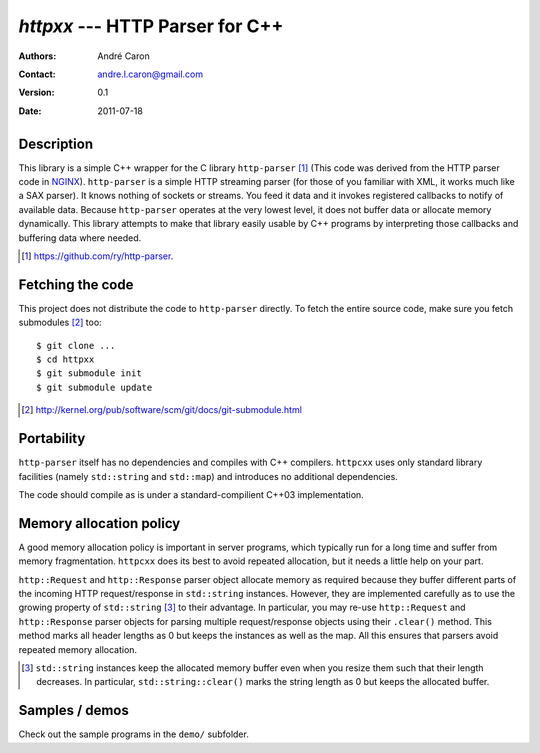 ====================================
  `httpxx` --- HTTP Parser for C++
====================================
:authors:
   André Caron
:contact: andre.l.caron@gmail.com
:version:
   0.1
:date: 2011-07-18

Description
===========

This library is a simple C++ wrapper for the C library ``http-parser`` [#]_
(This code was derived from the HTTP parser code in NGINX_).  ``http-parser`` is
a simple HTTP streaming parser (for those of you familiar with XML, it works
much like a SAX parser).  It knows nothing of sockets or streams.  You feed it
data and it invokes registered callbacks to notify of available data.  Because
``http-parser`` operates at the very lowest level, it does not buffer data or
allocate memory dynamically.  This library attempts to make that library easily
usable by C++ programs by interpreting those callbacks and buffering data where
needed.

.. [#] https://github.com/ry/http-parser.

.. _NGINX: http://nginx.net/

Fetching the code
=================

This project does not distribute the code to ``http-parser`` directly.  To fetch
the entire source code, make sure you fetch submodules [#]_ too:

::

   $ git clone ...
   $ cd httpxx
   $ git submodule init
   $ git submodule update

.. [#] http://kernel.org/pub/software/scm/git/docs/git-submodule.html

Portability
===========

``http-parser`` itself has no dependencies and compiles with C++ compilers.
``httpcxx`` uses only standard library facilities (namely ``std::string`` and
``std::map``) and introduces no additional dependencies.

The code should compile as is under a standard-compilient C++03 implementation.

Memory allocation policy
========================

A good memory allocation policy is important in server programs, which typically
run for a long time and suffer from memory fragmentation.  ``httpcxx`` does its
best to avoid repeated allocation, but it needs a little help on your part.

``http::Request`` and ``http::Response`` parser object allocate memory as
required because they buffer different parts of the incoming HTTP
request/response in ``std::string`` instances.  However, they are implemented
carefully as to use the growing property of ``std::string`` [#]_ to their
advantage.  In particular, you may re-use ``http::Request`` and
``http::Response`` parser objects for parsing multiple request/response objects
using their ``.clear()`` method.  This method marks all header lengths as 0 but
keeps the instances as well as the map.  All this ensures that parsers avoid
repeated memory allocation.

.. [#] ``std::string`` instances keep the allocated memory buffer even when you
   resize them such that their length decreases.  In particular,
   ``std::string::clear()`` marks the string length as 0 but keeps the allocated
   buffer.

Samples / demos
===============

Check out the sample programs in the ``demo/`` subfolder.

.. _`http-parser`: https://github.com/ry/http-parser
